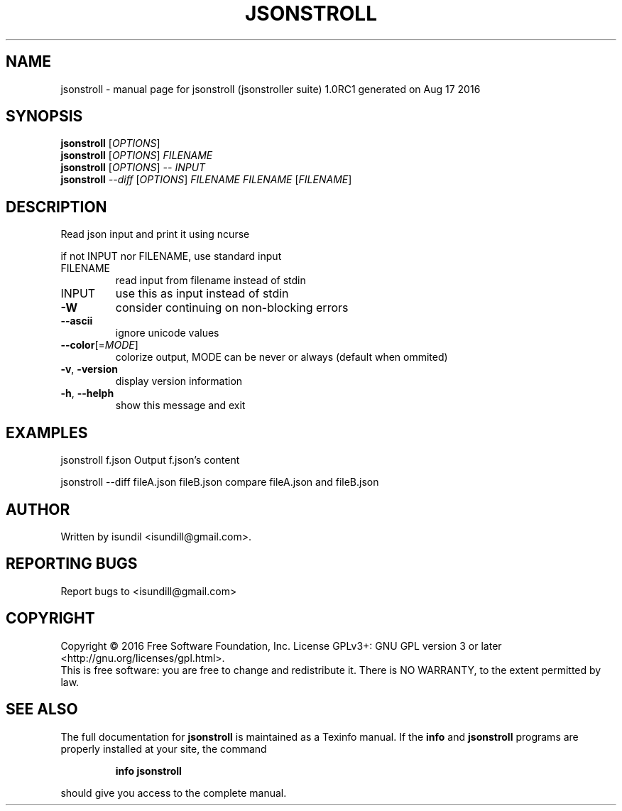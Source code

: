 .\" DO NOT MODIFY THIS FILE!  It was generated by help2man 1.47.3.
.TH JSONSTROLL "1" "August 2016" "jsonstroll (jsonstroller suite) 1.0RC1 generated on Aug 17 2016" "User Commands"
.SH NAME
jsonstroll \- manual page for jsonstroll (jsonstroller suite) 1.0RC1 generated on Aug 17 2016
.SH SYNOPSIS
.B jsonstroll
[\fI\,OPTIONS\/\fR]
.br
.B jsonstroll
[\fI\,OPTIONS\/\fR] \fI\,FILENAME\/\fR
.br
.B jsonstroll
[\fI\,OPTIONS\/\fR] \fI\,-- INPUT\/\fR
.br
.B jsonstroll
\fI\,--diff \/\fR[\fI\,OPTIONS\/\fR] \fI\,FILENAME FILENAME \/\fR[\fI\,FILENAME\/\fR]
.SH DESCRIPTION
Read json input and print it using ncurse
.PP
if not INPUT nor FILENAME, use standard input
.TP
FILENAME
read input from filename instead of stdin
.TP
INPUT
use this as input instead of stdin
.TP
\fB\-W\fR
consider continuing on non\-blocking errors
.TP
\fB\-\-ascii\fR
ignore unicode values
.TP
\fB\-\-color\fR[=\fI\,MODE\/\fR]
colorize output, MODE can be never or always (default when ommited)
.TP
\fB\-v\fR, \fB\-version\fR
display version information
.TP
\fB\-h\fR, \fB\-\-helph\fR
show this message and exit
.SH EXAMPLES
jsonstroll f.json       Output f.json's content
.PP
jsonstroll \-\-diff fileA.json fileB.json compare fileA.json and fileB.json
.SH AUTHOR
Written by isundil <isundill@gmail.com>.
.SH "REPORTING BUGS"
Report bugs to <isundill@gmail.com>
.SH COPYRIGHT
Copyright \(co 2016 Free Software Foundation, Inc.
License GPLv3+: GNU GPL version 3 or later <http://gnu.org/licenses/gpl.html>.
.br
This is free software: you are free to change and redistribute it.
There is NO WARRANTY, to the extent permitted by law.
.SH "SEE ALSO"
The full documentation for
.B jsonstroll
is maintained as a Texinfo manual.  If the
.B info
and
.B jsonstroll
programs are properly installed at your site, the command
.IP
.B info jsonstroll
.PP
should give you access to the complete manual.
